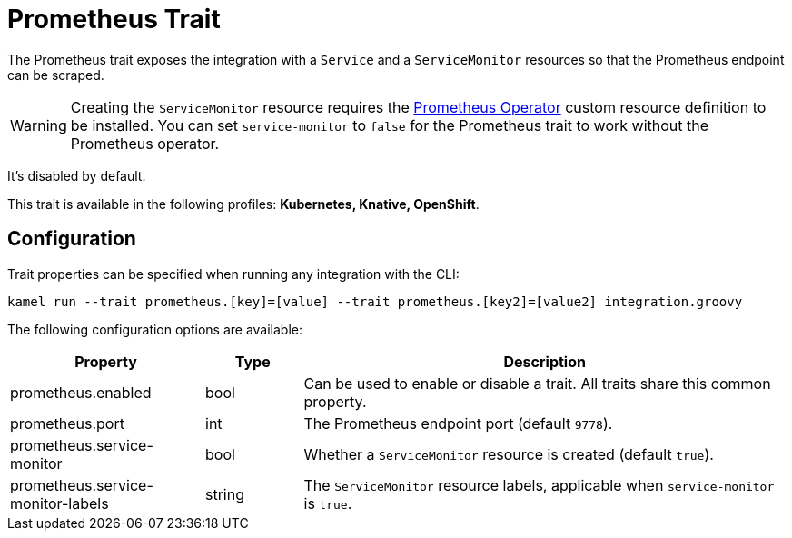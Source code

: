 = Prometheus Trait

// Start of autogenerated code - DO NOT EDIT! (description)
The Prometheus trait exposes the integration with a `Service` and a `ServiceMonitor` resources
so that the Prometheus endpoint can be scraped.

WARNING: Creating the `ServiceMonitor` resource requires the https://github.com/coreos/prometheus-operator[Prometheus Operator]
custom resource definition to be installed. You can set `service-monitor` to `false` for the Prometheus trait to work without
the Prometheus operator.

It's disabled by default.


This trait is available in the following profiles: **Kubernetes, Knative, OpenShift**.

// End of autogenerated code - DO NOT EDIT! (description)
// Start of autogenerated code - DO NOT EDIT! (configuration)
== Configuration

Trait properties can be specified when running any integration with the CLI:
```
kamel run --trait prometheus.[key]=[value] --trait prometheus.[key2]=[value2] integration.groovy
```
The following configuration options are available:

[cols="2,1,5a"]
|===
|Property | Type | Description

| prometheus.enabled
| bool
| Can be used to enable or disable a trait. All traits share this common property.

| prometheus.port
| int
| The Prometheus endpoint port (default `9778`).

| prometheus.service-monitor
| bool
| Whether a `ServiceMonitor` resource is created (default `true`).

| prometheus.service-monitor-labels
| string
| The `ServiceMonitor` resource labels, applicable when `service-monitor` is `true`.

|===

// End of autogenerated code - DO NOT EDIT! (configuration)
